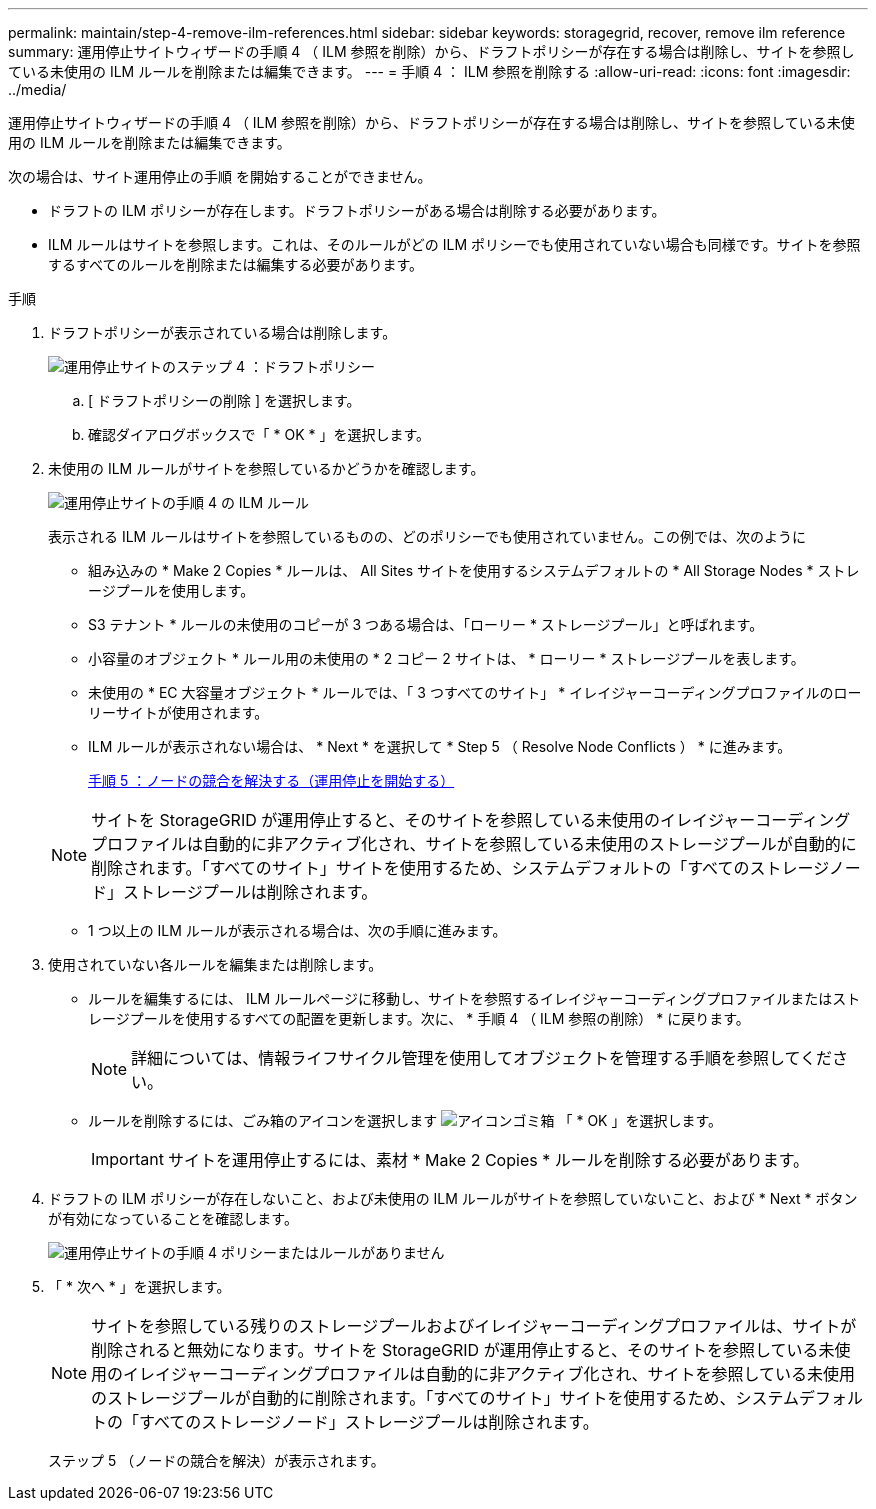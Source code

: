 ---
permalink: maintain/step-4-remove-ilm-references.html 
sidebar: sidebar 
keywords: storagegrid, recover, remove ilm reference 
summary: 運用停止サイトウィザードの手順 4 （ ILM 参照を削除）から、ドラフトポリシーが存在する場合は削除し、サイトを参照している未使用の ILM ルールを削除または編集できます。 
---
= 手順 4 ： ILM 参照を削除する
:allow-uri-read: 
:icons: font
:imagesdir: ../media/


[role="lead"]
運用停止サイトウィザードの手順 4 （ ILM 参照を削除）から、ドラフトポリシーが存在する場合は削除し、サイトを参照している未使用の ILM ルールを削除または編集できます。

次の場合は、サイト運用停止の手順 を開始することができません。

* ドラフトの ILM ポリシーが存在します。ドラフトポリシーがある場合は削除する必要があります。
* ILM ルールはサイトを参照します。これは、そのルールがどの ILM ポリシーでも使用されていない場合も同様です。サイトを参照するすべてのルールを削除または編集する必要があります。


.手順
. ドラフトポリシーが表示されている場合は削除します。
+
image::../media/decommission_site_step_4_proposed_policy.png[運用停止サイトのステップ 4 ：ドラフトポリシー]

+
.. [ ドラフトポリシーの削除 ] を選択します。
.. 確認ダイアログボックスで「 * OK * 」を選択します。


. 未使用の ILM ルールがサイトを参照しているかどうかを確認します。
+
image::../media/decommission_site_step_4_ilm_rules.png[運用停止サイトの手順 4 の ILM ルール]

+
表示される ILM ルールはサイトを参照しているものの、どのポリシーでも使用されていません。この例では、次のように

+
** 組み込みの * Make 2 Copies * ルールは、 All Sites サイトを使用するシステムデフォルトの * All Storage Nodes * ストレージプールを使用します。
** S3 テナント * ルールの未使用のコピーが 3 つある場合は、「ローリー * ストレージプール」と呼ばれます。
** 小容量のオブジェクト * ルール用の未使用の * 2 コピー 2 サイトは、 * ローリー * ストレージプールを表します。
** 未使用の * EC 大容量オブジェクト * ルールでは、「 3 つすべてのサイト」 * イレイジャーコーディングプロファイルのローリーサイトが使用されます。
** ILM ルールが表示されない場合は、 * Next * を選択して * Step 5 （ Resolve Node Conflicts ） * に進みます。
+
xref:step-5-resolve-node-conflicts.adoc[手順 5 ：ノードの競合を解決する（運用停止を開始する）]

+

NOTE: サイトを StorageGRID が運用停止すると、そのサイトを参照している未使用のイレイジャーコーディングプロファイルは自動的に非アクティブ化され、サイトを参照している未使用のストレージプールが自動的に削除されます。「すべてのサイト」サイトを使用するため、システムデフォルトの「すべてのストレージノード」ストレージプールは削除されます。

** 1 つ以上の ILM ルールが表示される場合は、次の手順に進みます。


. 使用されていない各ルールを編集または削除します。
+
** ルールを編集するには、 ILM ルールページに移動し、サイトを参照するイレイジャーコーディングプロファイルまたはストレージプールを使用するすべての配置を更新します。次に、 * 手順 4 （ ILM 参照の削除） * に戻ります。
+

NOTE: 詳細については、情報ライフサイクル管理を使用してオブジェクトを管理する手順を参照してください。

** ルールを削除するには、ごみ箱のアイコンを選択します image:../media/icon_trash_can.png["アイコンゴミ箱"] 「 * OK 」を選択します。
+

IMPORTANT: サイトを運用停止するには、素材 * Make 2 Copies * ルールを削除する必要があります。



. ドラフトの ILM ポリシーが存在しないこと、および未使用の ILM ルールがサイトを参照していないこと、および * Next * ボタンが有効になっていることを確認します。
+
image::../media/decommission_site_step_4_no_policy_or_rules.png[運用停止サイトの手順 4 ポリシーまたはルールがありません]

. 「 * 次へ * 」を選択します。
+

NOTE: サイトを参照している残りのストレージプールおよびイレイジャーコーディングプロファイルは、サイトが削除されると無効になります。サイトを StorageGRID が運用停止すると、そのサイトを参照している未使用のイレイジャーコーディングプロファイルは自動的に非アクティブ化され、サイトを参照している未使用のストレージプールが自動的に削除されます。「すべてのサイト」サイトを使用するため、システムデフォルトの「すべてのストレージノード」ストレージプールは削除されます。

+
ステップ 5 （ノードの競合を解決）が表示されます。


